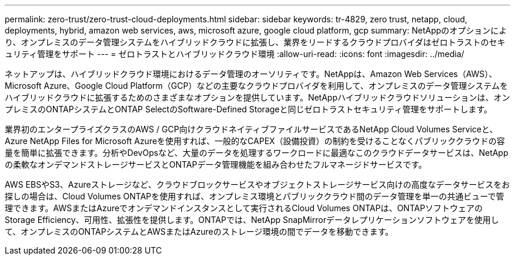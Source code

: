 ---
permalink: zero-trust/zero-trust-cloud-deployments.html 
sidebar: sidebar 
keywords: tr-4829, zero trust, netapp, cloud, deployments, hybrid, amazon web services, aws, microsoft azure, google cloud platform, gcp 
summary: NetAppのオプションにより、オンプレミスのデータ管理システムをハイブリッドクラウドに拡張し、業界をリードするクラウドプロバイダはゼロトラストのセキュリティ管理をサポート 
---
= ゼロトラストとハイブリッドクラウド環境
:allow-uri-read: 
:icons: font
:imagesdir: ../media/


[role="lead"]
ネットアップは、ハイブリッドクラウド環境におけるデータ管理のオーソリティです。NetAppは、Amazon Web Services（AWS）、Microsoft Azure、Google Cloud Platform（GCP）などの主要なクラウドプロバイダを利用して、オンプレミスのデータ管理システムをハイブリッドクラウドに拡張するためのさまざまなオプションを提供しています。NetAppハイブリッドクラウドソリューションは、オンプレミスのONTAPシステムとONTAP SelectのSoftware-Defined Storageと同じゼロトラストセキュリティ管理をサポートします。

業界初のエンタープライズクラスのAWS / GCP向けクラウドネイティブファイルサービスであるNetApp Cloud Volumes Serviceと、Azure NetApp Files for Microsoft Azureを使用すれば、一般的なCAPEX（設備投資）の制約を受けることなくパブリッククラウドの容量を簡単に拡張できます。分析やDevOpsなど、大量のデータを処理するワークロードに最適なこのクラウドデータサービスは、NetAppの柔軟なオンデマンドストレージサービスとONTAPデータ管理機能を組み合わせたフルマネージドサービスです。

AWS EBSやS3、Azureストレージなど、クラウドブロックサービスやオブジェクトストレージサービス向けの高度なデータサービスをお探しの場合は、Cloud Volumes ONTAPを使用すれば、オンプレミス環境とパブリッククラウド間のデータ管理を単一の共通ビューで管理できます。AWSまたはAzureでオンデマンドインスタンスとして実行されるCloud Volumes ONTAPは、ONTAPソフトウェアのStorage Efficiency、可用性、拡張性を提供します。ONTAPでは、NetApp SnapMirrorデータレプリケーションソフトウェアを使用して、オンプレミスのONTAPシステムとAWSまたはAzureのストレージ環境の間でデータを移動できます。
